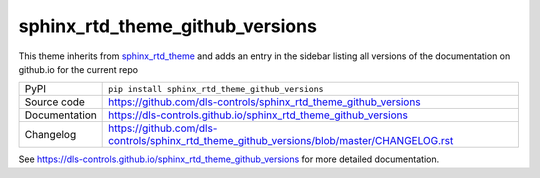 sphinx_rtd_theme_github_versions
================================

|code_ci| |docs_ci| |coverage| |pypi_version| |license|

This theme inherits from sphinx_rtd_theme_ and adds an entry in the sidebar
listing all versions of the documentation on github.io for the current repo

============== ==============================================================
PyPI           ``pip install sphinx_rtd_theme_github_versions``
Source code    https://github.com/dls-controls/sphinx_rtd_theme_github_versions
Documentation  https://dls-controls.github.io/sphinx_rtd_theme_github_versions
Changelog      https://github.com/dls-controls/sphinx_rtd_theme_github_versions/blob/master/CHANGELOG.rst
============== ==============================================================

|screenshot|

.. |code_ci| image:: https://github.com/dls-controls/sphinx_rtd_theme_github_versions/workflows/Code%20CI/badge.svg?branch=master
    :target: https://github.com/dls-controls/sphinx_rtd_theme_github_versions/actions?query=workflow%3A%22Code+CI%22
    :alt: Code CI

.. |docs_ci| image:: https://github.com/dls-controls/sphinx_rtd_theme_github_versions/workflows/Docs%20CI/badge.svg?branch=master
    :target: https://github.com/dls-controls/sphinx_rtd_theme_github_versions/actions?query=workflow%3A%22Docs+CI%22
    :alt: Docs CI

.. |coverage| image:: https://codecov.io/gh/dls-controls/sphinx_rtd_theme_github_versions/branch/master/graph/badge.svg
    :target: https://codecov.io/gh/dls-controls/sphinx_rtd_theme_github_versions
    :alt: Test Coverage

.. |pypi_version| image:: https://img.shields.io/pypi/v/sphinx_rtd_theme_github_versions.svg
    :target: https://pypi.org/project/sphinx_rtd_theme_github_versions
    :alt: Latest PyPI version

.. |license| image:: https://img.shields.io/badge/License-Apache%202.0-blue.svg
    :target: https://opensource.org/licenses/Apache-2.0
    :alt: Apache License

.. _sphinx_rtd_theme: https://pypi.org/project/sphinx-rtd-theme/

..
    Anything below this line is used when viewing README.rst and will be replaced
    when included in index.rst

.. |screenshot| image:: https://raw.githubusercontent.com/dls-controls/sphinx_rtd_theme_github_versions/master/docs/images/screenshot.png

See https://dls-controls.github.io/sphinx_rtd_theme_github_versions for more detailed documentation.
